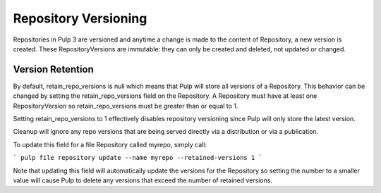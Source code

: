 Repository Versioning
=====================

Repositories in Pulp 3 are versioned and anytime a change is made to the content of Repository, a
new version is created. These RepositoryVersions are immutable: they can only be created and
deleted, not updated or changed.

Version Retention
-----------------

By default, retain_repo_versions is null which means that Pulp will store all versions of a
Repository. This behavior can be changed by setting the retain_repo_versions field on the
Repository. A Repository must have at least one RepositoryVersion so retain_repo_versions must be
greater than or equal to 1.

Setting retain_repo_versions to 1 effectively disables repository versioning since Pulp will only
store the latest version.

Cleanup will ignore any repo versions that are being served directly via a distribution or via a
publication.

To update this field for a file Repository called myrepo, simply call:

```
pulp file repository update --name myrepo --retained-versions 1
```

Note that updating this field will automatically update the versions for the Repository so setting
the number to a smaller value will cause Pulp to delete any versions that exceed the number of
retained versions.
